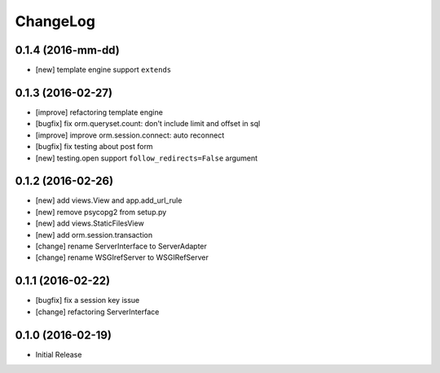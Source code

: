 ChangeLog
----------


0.1.4 (2016-mm-dd)
====================

* [new] template engine support ``extends``


0.1.3 (2016-02-27)
====================

* [improve] refactoring template engine
* [bugfix] fix orm.queryset.count: don't include limit and offset in sql
* [improve] improve orm.session.connect: auto reconnect
* [bugfix] fix testing about post form
* [new] testing.open support ``follow_redirects=False`` argument


0.1.2 (2016-02-26)
====================

* [new] add views.View and app.add_url_rule
* [new] remove psycopg2 from setup.py
* [new] add views.StaticFilesView
* [new] add orm.session.transaction
* [change] rename ServerInterface to ServerAdapter
* [change] rename WSGIrefServer to WSGIRefServer


0.1.1 (2016-02-22)
====================

* [bugfix] fix a session key issue
* [change] refactoring ServerInterface


0.1.0 (2016-02-19)
====================

* Initial Release
